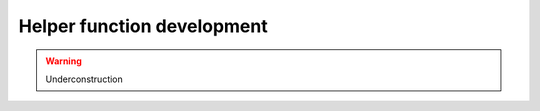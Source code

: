 Helper function development
===============================================================================

.. warning:: Underconstruction
